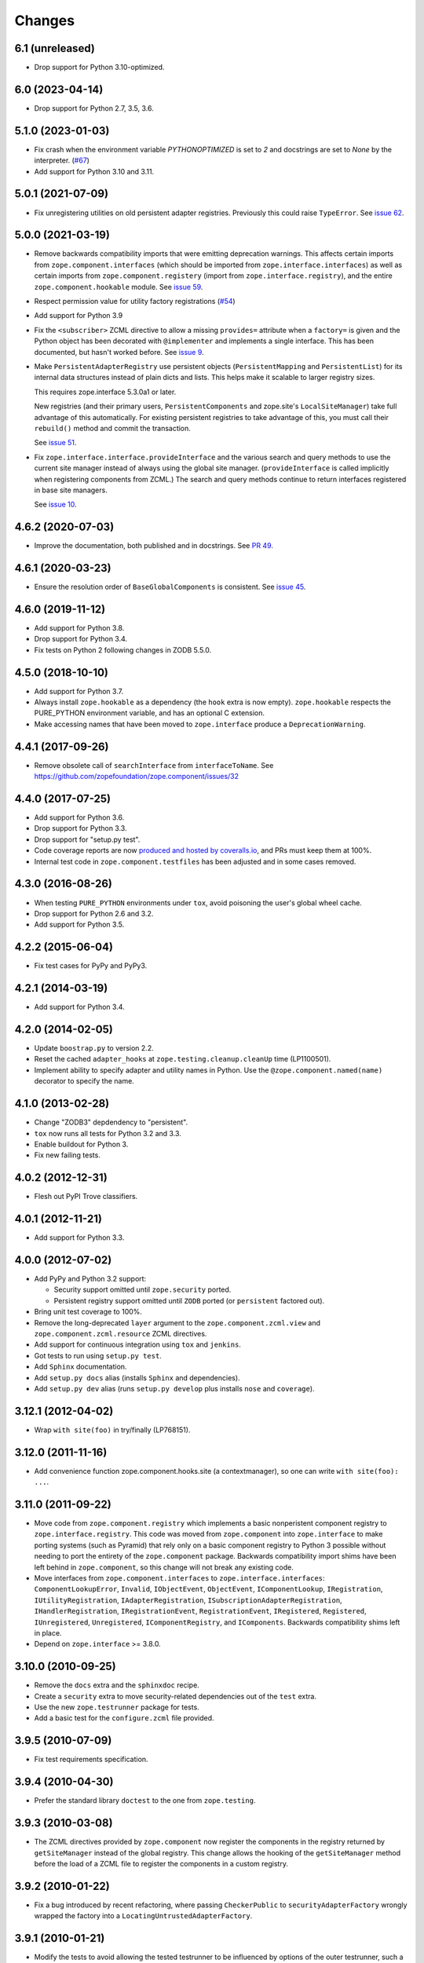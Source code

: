 =========
 Changes
=========

6.1 (unreleased)
================

- Drop support for Python 3.10-optimized.


6.0 (2023-04-14)
================



- Drop support for Python 2.7, 3.5, 3.6.

5.1.0 (2023-01-03)
==================

- Fix crash when the environment variable `PYTHONOPTIMIZED` is set to `2`
  and docstrings are set to `None` by the interpreter.
  (`#67 <https://github.com/zopefoundation/zope.component/issues/67>`_)

- Add support for Python 3.10 and 3.11.


5.0.1 (2021-07-09)
==================

- Fix unregistering utilities on old persistent adapter registries.
  Previously this could raise ``TypeError``. See `issue 62
  <https://github.com/zopefoundation/zope.component/issues/62>`_.


5.0.0 (2021-03-19)
==================

- Remove backwards compatibility imports that were emitting
  deprecation warnings. This affects certain imports from
  ``zope.component.interfaces`` (which should be imported from
  ``zope.interface.interfaces``) as well as certain imports from
  ``zope.component.registery`` (import from
  ``zope.interface.registry``), and the entire
  ``zope.component.hookable`` module. See `issue 59
  <https://github.com/zopefoundation/zope.component/issues/59>`_.

- Respect permission value for utility factory registrations
  (`#54 <https://github.com/zopefoundation/zope.component/issues/54>`_)

- Add support for Python 3.9

- Fix the ``<subscriber>`` ZCML directive to allow a missing
  ``provides=`` attribute when a ``factory=`` is given and the Python
  object has been decorated with ``@implementer`` and implements a
  single interface. This has been documented, but hasn't worked
  before. See `issue 9
  <https://github.com/zopefoundation/zope.component/issues/9>`_.

- Make ``PersistentAdapterRegistry`` use persistent objects
  (``PersistentMapping`` and ``PersistentList``) for its internal data
  structures instead of plain dicts and lists. This helps make it
  scalable to larger registry sizes.

  This requires zope.interface 5.3.0a1 or later.

  New registries (and their primary users, ``PersistentComponents`` and
  zope.site's ``LocalSiteManager``) take full advantage of this
  automatically. For existing persistent registries to take advantage
  of this, you must call their ``rebuild()`` method and commit the
  transaction.

  See `issue 51 <https://github.com/zopefoundation/zope.component/issues/51>`_.

- Fix ``zope.interface.interface.provideInterface`` and the various
  search and query methods to use the current site manager instead of
  always using the global site manager. (``provideInterface`` is
  called implicitly when registering components from ZCML.) The search
  and query methods continue to return interfaces registered in base
  site managers.

  See `issue 10 <https://github.com/zopefoundation/zope.component/issues/51>`_.

4.6.2 (2020-07-03)
==================

- Improve the documentation, both published and in docstrings. See `PR
  49 <https://github.com/zopefoundation/zope.component/pull/49>`_.


4.6.1 (2020-03-23)
==================

- Ensure the resolution order of ``BaseGlobalComponents`` is
  consistent. See `issue 45 <https://github.com/zopefoundation/zope.component/issues/45>`_.


4.6.0 (2019-11-12)
==================

- Add support for Python 3.8.

- Drop support for Python 3.4.

- Fix tests on Python 2 following changes in ZODB 5.5.0.


4.5.0 (2018-10-10)
==================

- Add support for Python 3.7.

- Always install ``zope.hookable`` as a dependency (the ``hook``
  extra is now empty). ``zope.hookable`` respects the PURE_PYTHON
  environment variable, and has an optional C extension.

- Make accessing names that have been moved to ``zope.interface``
  produce a ``DeprecationWarning``.


4.4.1 (2017-09-26)
==================

- Remove obsolete call of ``searchInterface`` from
  ``interfaceToName``. See https://github.com/zopefoundation/zope.component/issues/32


4.4.0 (2017-07-25)
==================

- Add support for Python 3.6.

- Drop support for Python 3.3.

- Drop support for "setup.py test".

- Code coverage reports are now `produced and hosted by coveralls.io
  <https://coveralls.io/github/zopefoundation/zope.component>`_, and
  PRs must keep them at 100%.

- Internal test code in ``zope.component.testfiles`` has been adjusted
  and in some cases removed.


4.3.0 (2016-08-26)
==================

- When testing ``PURE_PYTHON`` environments under ``tox``, avoid poisoning
  the user's global wheel cache.

- Drop support for Python 2.6 and 3.2.

- Add support for Python 3.5.


4.2.2 (2015-06-04)
==================

- Fix test cases for PyPy and PyPy3.


4.2.1 (2014-03-19)
==================

- Add support for Python 3.4.


4.2.0 (2014-02-05)
==================

- Update ``boostrap.py`` to version 2.2.

- Reset the cached ``adapter_hooks`` at ``zope.testing.cleanup.cleanUp``
  time (LP1100501).

- Implement ability to specify adapter and utility names in Python. Use
  the ``@zope.component.named(name)`` decorator to specify the name.


4.1.0 (2013-02-28)
==================

- Change "ZODB3" depdendency to "persistent".

- ``tox`` now runs all tests for Python 3.2 and 3.3.

- Enable buildout for Python 3.

- Fix new failing tests.


4.0.2 (2012-12-31)
==================

- Flesh out PyPI Trove classifiers.


4.0.1 (2012-11-21)
==================

- Add support for Python 3.3.


4.0.0 (2012-07-02)
==================

- Add PyPy and Python 3.2 support:

  - Security support omitted until ``zope.security`` ported.

  - Persistent registry support omitted until ``ZODB`` ported (or
    ``persistent`` factored out).

- Bring unit test coverage to 100%.

- Remove the long-deprecated ``layer`` argument to the
  ``zope.component.zcml.view`` and ``zope.component.zcml.resource``
  ZCML directives.

- Add support for continuous integration using ``tox`` and ``jenkins``.

- Got tests to run using ``setup.py test``.

- Add ``Sphinx`` documentation.

- Add ``setup.py docs`` alias (installs ``Sphinx`` and dependencies).

- Add ``setup.py dev`` alias (runs ``setup.py develop`` plus installs
  ``nose`` and ``coverage``).


3.12.1 (2012-04-02)
===================

- Wrap ``with site(foo)`` in try/finally (LP768151).


3.12.0 (2011-11-16)
===================

- Add convenience function zope.component.hooks.site (a contextmanager),
  so one can write ``with site(foo): ...``.


3.11.0 (2011-09-22)
===================

- Move code from ``zope.component.registry`` which implements a basic
  nonperistent component registry to ``zope.interface.registry``.  This code
  was moved from ``zope.component`` into ``zope.interface`` to make porting
  systems (such as Pyramid) that rely only on a basic component registry to
  Python 3 possible without needing to port the entirety of the
  ``zope.component`` package.  Backwards compatibility import shims have been
  left behind in ``zope.component``, so this change will not break any
  existing code.

- Move interfaces from ``zope.component.interfaces`` to
  ``zope.interface.interfaces``: ``ComponentLookupError``, ``Invalid``,
  ``IObjectEvent``, ``ObjectEvent``, ``IComponentLookup``, ``IRegistration``,
  ``IUtilityRegistration``, ``IAdapterRegistration``,
  ``ISubscriptionAdapterRegistration``, ``IHandlerRegistration``,
  ``IRegistrationEvent``, ``RegistrationEvent``, ``IRegistered``,
  ``Registered``, ``IUnregistered``, ``Unregistered``,
  ``IComponentRegistry``, and ``IComponents``.  Backwards compatibility shims
  left in place.

- Depend on ``zope.interface`` >= 3.8.0.


3.10.0 (2010-09-25)
===================

- Remove the ``docs`` extra and the ``sphinxdoc`` recipe.

- Create a ``security`` extra to move security-related dependencies out of the
  ``test`` extra.

- Use the new ``zope.testrunner`` package for tests.

- Add a basic test for the ``configure.zcml`` file provided.


3.9.5 (2010-07-09)
==================

- Fix test requirements specification.


3.9.4 (2010-04-30)
==================

- Prefer the standard library ``doctest`` to the one from ``zope.testing``.


3.9.3 (2010-03-08)
==================

- The ZCML directives provided by ``zope.component`` now register the
  components in the registry returned by ``getSiteManager`` instead of the
  global registry. This change allows the hooking of the ``getSiteManager``
  method before the load of a ZCML file to register the components in a
  custom registry.


3.9.2 (2010-01-22)
==================

- Fix a bug introduced by recent refactoring, where passing
  ``CheckerPublic`` to ``securityAdapterFactory`` wrongly wrapped the factory
  into a ``LocatingUntrustedAdapterFactory``.


3.9.1 (2010-01-21)
==================

- Modify the tests to avoid allowing the tested testrunner to be influenced
  by options of the outer testrunner, such a the ``-v`` option.


3.9.0 (2010-01-21)
==================

- Add testlayer support. It is now possible to load a ZCML file within
  tests more easily. See ``src/zope/component/testlayer.py`` and
  ``src/zope/component/testlayer.txt``.


3.8.0 (2009-11-16)
==================

- Remove the dependencies on ``zope.proxy`` and ``zope.security`` from the
  zcml extra: ``zope.component`` no longer has a hard dependency on them;
  the support for security proxied components ZCML registrations is enabled
  only if ``zope.security`` and ``zope.proxy`` are available.

- Move the ``IPossibleSite`` and ``ISite`` interfaces here from
  ``zope.location`` as they are dealing with ``zope.component``'s concept of
  a site, but not with location.

- Move the ``zope.site.hooks`` functionality to ``zope.component.hooks`` as it
  isn't actually dealing with ``zope.site``'s concept of a site.


3.7.1 (2009-07-24)
==================

- Fix a problem, where ``queryNextUtility`` could fail if the context could
  not be adapted to a ``IComponentLookup``.

- Fix 2 related bugs:

  When a utility is registered and there was previously a utility
  registered for the same interface and name, then the old utility is
  unregistered.  The 2 bugs related to this:

  - There was no ``Unregistered`` for the implicit unregistration. Now
    there is.

  - The old utility was still held and returned by
    ``getAllUtilitiesRegisteredFor``.  In other words, it was still
    considered registered, eeven though it wasn't.  A particularly
    negative consequence of this is that the utility is held in memory
    or in the database even though it isn't used.


3.7.0 (2009-05-21)
==================

- Ensure that ``HookableTests`` are run by the testrunner.

- Add ``zope:view`` and ``zope:resource`` implementations into
  ``zope.component.zcml`` (dependency loaded with ``zope.component [zcml]``).


3.6.0 (2009-03-12)
==================

- IMPORTANT: the interfaces that were defined in the
  ``zope.component.bbb.interfaces`` and deprecated for years are
  now (re)moved. However, some packages, including part of zope
  framework were still using those interfaces. They will be adapted
  for this change. If you were using some of those interfaces, you
  need to adapt your code as well:

   - Move ``IView`` and ``IDefaultViewName`` to ``zope.publisher.interfaces``.

   - Move ``IResource`` to ``zope.app.publisher.interfaces``.

   - Remove ``IContextDependent``, ``IPresentation``, ``IPresentationRequest``,
     ``IResourceFactory``, and ``IViewFactory`` completely.

     If you used ``IViewFactory`` in context of ``zope.app.form``, there's now
     ``IWidgetFactory`` in the ``zope.app.form.interfaces`` instead.

- Move ``getNextUtility`` / ``queryNextUtility`` functions here from
  ``zope.site`` (they were in ``zope.app.component`` even earlier).

- Add a pure-Python ``hookable`` implementation, for use when
  ``zope.hookable`` is not present.

- Remove use of ``zope.deferredimport`` by breaking import cycles.

- Cleanup package documentation and changelog a bit. Add sphinx-based
  documentation building command to the buildout.

- Remove deprecated code.

- Change package's mailing list address to zope-dev at zope.org, because
  zope3-dev at zope.org is now retired.


3.5.1 (2008-07-25)
==================

- Fix bug introduced in 3.5.0: ``<utility factory="...">`` no longer supported
  interfaces declared in Python and always wanted an explicit
  ``provides="..."`` attribute. https://bugs.launchpad.net/zope3/+bug/251865


3.5.0 (2008-07-25)
==================

- Support registration of utilities via factories through the component
  registry and return factory information in the registration information.
  Fixes https://bugs.launchpad.net/zope3/+bug/240631

- Optimize ``un/registerUtility`` by storing an optimized data structure for
  efficient retrieval of already registered utilities. This avoids looping over
  all utilities when registering a new one.


3.4.0 (2007-09-29)
==================

No further changes since 3.4.0a1.


3.4.0a1 (2007-04-22)
====================

Corresponds to ``zope.component`` from Zope 3.4.0a1.

- In the Zope 3.3.x series, ``zope.component`` was simplified yet once
  more.  See http://wiki.zope.org/zope3/LocalComponentManagementSimplification
  for the proposal describing the changes.


3.2.0.2 (2006-04-15)
====================

- Fix packaging bug:  ``package_dir`` must be a *relative* path.


3.2.0.1 (2006-04-14)
====================

- Packaging change: suppress inclusion of ``setup.cfg`` in ``sdist`` builds.


3.2.0 (2006-01-05)
==================

Corresponds to the verison of the ``zope.component`` package shipped as part
of the Zope 3.2.0 release.

- Deprecated services and related APIs. The adapter and utility registries
  are now available directly via the site manager's 'adapters' and 'utilities'
  attributes, respectively.  Services are accessible, but deprecated, and
  will be removed in Zope 3.3.

- Deprecated all presentation-related APIs, including all view-related
  API functions. Use the adapter API functions instead.
  See http://dev.zope.org/Zope3/ImplementViewsAsAdapters`

- Deprecated ``contextdependent`` package:  site managers are now looked up
  via a thread global, set during URL traversal.  The ``context`` argument
  is now always optional, and should no longer be passed.


3.0.0 (2004-11-07)
==================

Corresponds to the verison of the ``zope.component`` package shipped as part of
the Zope X3.0.0 release.
